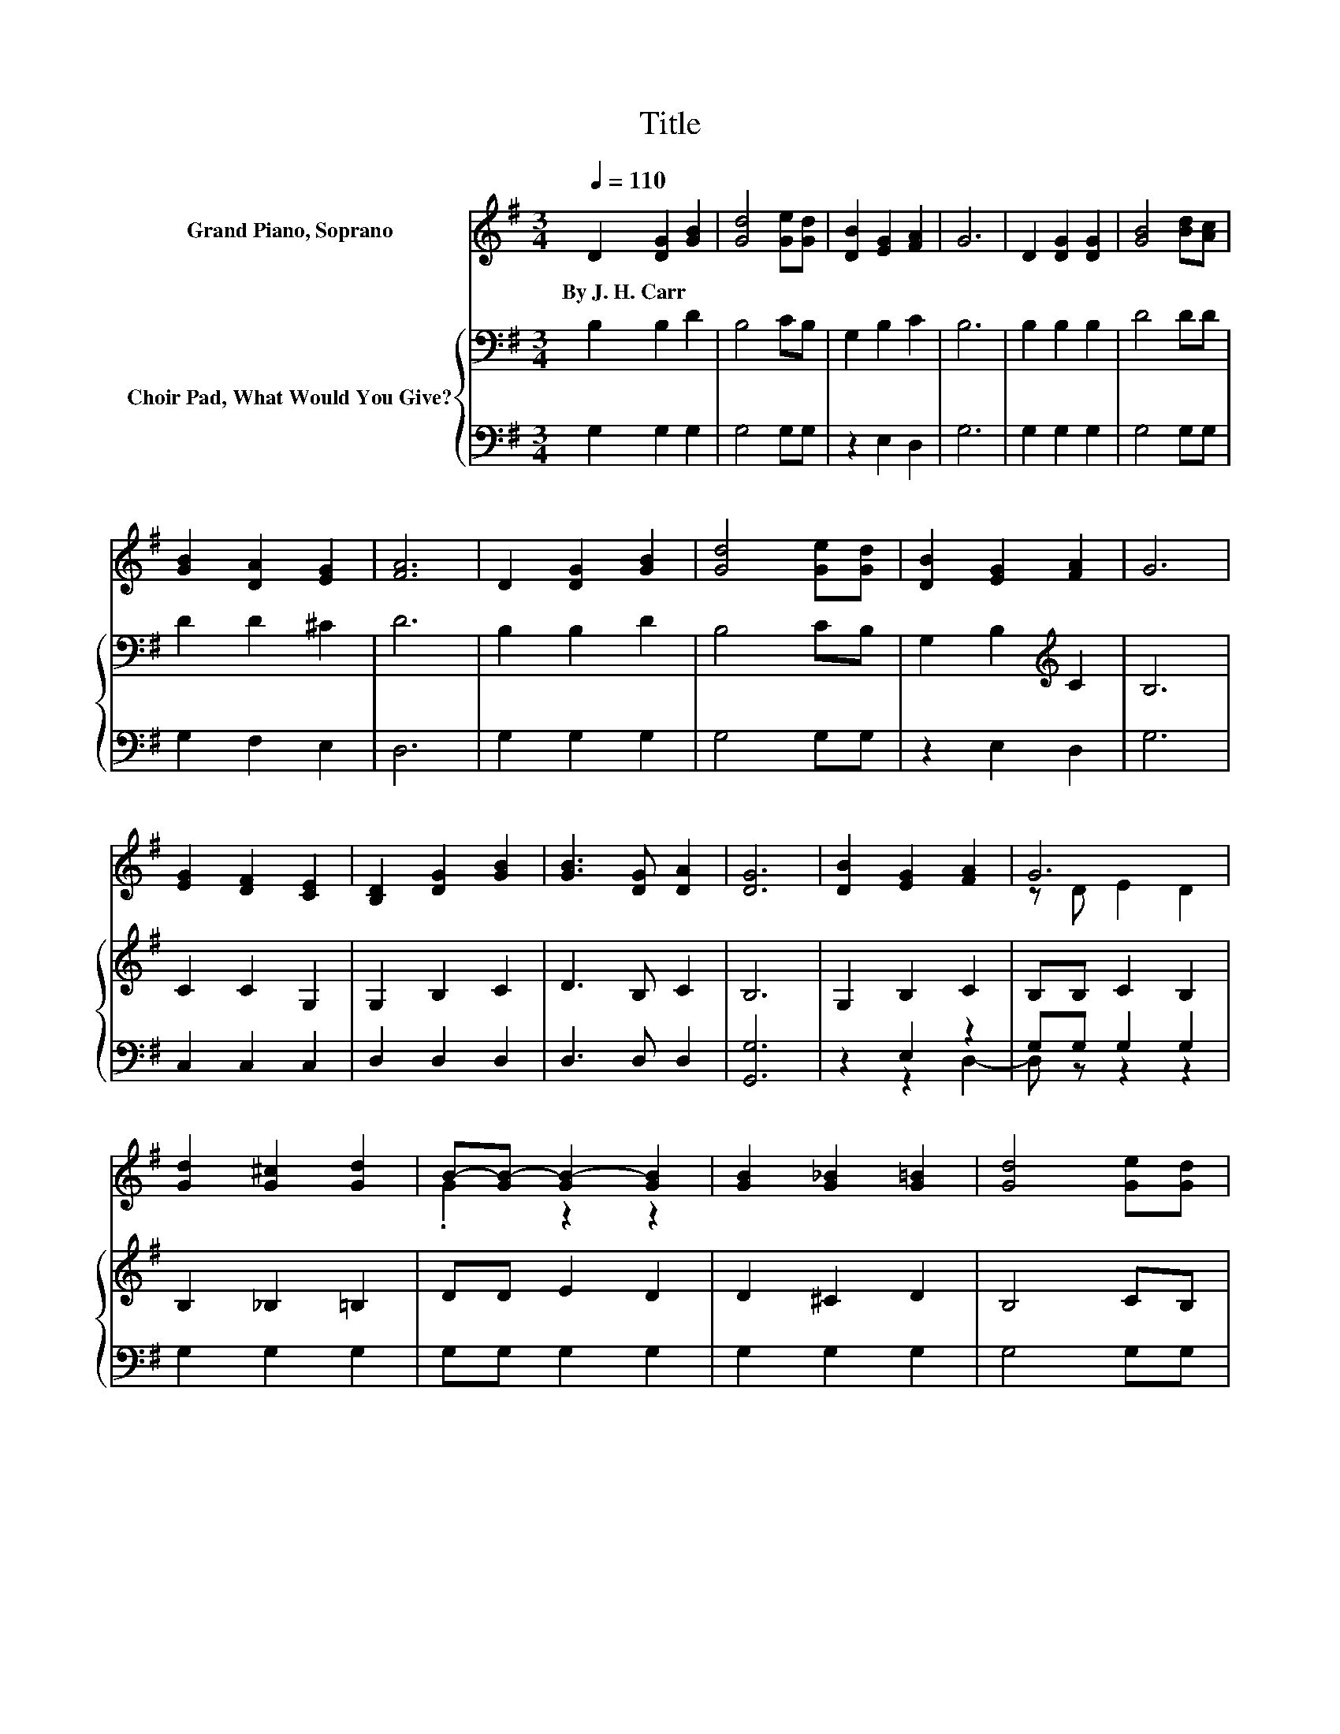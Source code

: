X:1
T:Title
%%score ( 1 2 ) { 3 | ( 4 5 ) }
L:1/8
Q:1/4=110
M:3/4
K:G
V:1 treble nm="Grand Piano, Soprano"
V:2 treble 
V:3 bass nm="Choir Pad, What Would You Give?"
V:4 bass 
V:5 bass 
V:1
 D2 [DG]2 [GB]2 | [Gd]4 [Ge][Gd] | [DB]2 [EG]2 [FA]2 | G6 | D2 [DG]2 [DG]2 | [GB]4 [Bd][Ac] | %6
w: By~J.~H.~Carr * *||||||
 [GB]2 [DA]2 [EG]2 | [FA]6 | D2 [DG]2 [GB]2 | [Gd]4 [Ge][Gd] | [DB]2 [EG]2 [FA]2 | G6 | %12
w: ||||||
 [EG]2 [DF]2 [CE]2 | [B,D]2 [DG]2 [GB]2 | [GB]3 [DG] [DA]2 | [DG]6 | [DB]2 [EG]2 [FA]2 | G6 | %18
w: ||||||
 [Gd]2 [G^c]2 [Gd]2 | B-[GB-] [GB-]2 [GB]2 | [GB]2 [G_B]2 [G=B]2 | [Gd]4 [Ge][Gd] | %22
w: ||||
 [DB]2 [EG]2 [EG]2 | [FA]6 | [GB]2 [Gd]2 [GB]2 | [DG]4 [GB][GB] | [Gd]2 [Gd]2 [Gd]2 | [Gc]6 | %28
w: ||||||
 [EG]2 [DF]2 [CE]2 | [B,D]2 [DG]2 [GB]2 | [GB]3 [DG] [DA]2 | [DG]6- | [DG]2 z2 z2 |] %33
w: |||||
V:2
 x6 | x6 | x6 | x6 | x6 | x6 | x6 | x6 | x6 | x6 | x6 | x6 | x6 | x6 | x6 | x6 | x6 | z D E2 D2 | %18
 x6 | .G2 z2 z2 | x6 | x6 | x6 | x6 | x6 | x6 | x6 | x6 | x6 | x6 | x6 | x6 | x6 |] %33
V:3
 B,2 B,2 D2 | B,4 CB, | G,2 B,2 C2 | B,6 | B,2 B,2 B,2 | D4 DD | D2 D2 ^C2 | D6 | B,2 B,2 D2 | %9
 B,4 CB, | G,2 B,2[K:treble] C2 | B,6 | C2 C2 G,2 | G,2 B,2 C2 | D3 B, C2 | B,6 | G,2 B,2 C2 | %17
 B,B, C2 B,2 | B,2 _B,2 =B,2 | DD E2 D2 | D2 ^C2 D2 | B,4 CB, | G,2 B,2[K:treble] ^C2 | D6 | %24
 D2 B,2 D2 | B,4 DD | =F2 F2 F2 | E6 | C2 C2[K:bass] G,2 | G,2 B,2 C2 | D3 B, C2 | B,6- | %32
 B,2 z2 z2 |] %33
V:4
 G,2 G,2 G,2 | G,4 G,G, | z2 E,2 D,2 | G,6 | G,2 G,2 G,2 | G,4 G,G, | G,2 F,2 E,2 | D,6 | %8
 G,2 G,2 G,2 | G,4 G,G, | z2 E,2 D,2 | G,6 | C,2 C,2 C,2 | D,2 D,2 D,2 | D,3 D, D,2 | [G,,G,]6 | %16
 z2 E,2 z2 | G,G, G,2 G,2 | G,2 G,2 G,2 | G,G, G,2 G,2 | G,2 G,2 G,2 | G,4 G,G, | z2 E,2 A,2 | %23
 D,6 | G,2 G,2 G,2 | G,4 G,G, | B,,2 B,,2 B,,2 | C,6 | C,2 C,2 C,2 | D,2 D,2 D,2 | D,3 D, D,2 | %31
 [G,,G,]6- | [G,,G,]2 z2 z2 |] %33
V:5
 x6 | x6 | x6 | x6 | x6 | x6 | x6 | x6 | x6 | x6 | x6 | x6 | x6 | x6 | x6 | x6 | z2 z2 D,2- | %17
 D, z z2 z2 | x6 | x6 | x6 | x6 | x6 | x6 | x6 | x6 | x6 | x6 | x6 | x6 | x6 | x6 | x6 |] %33

